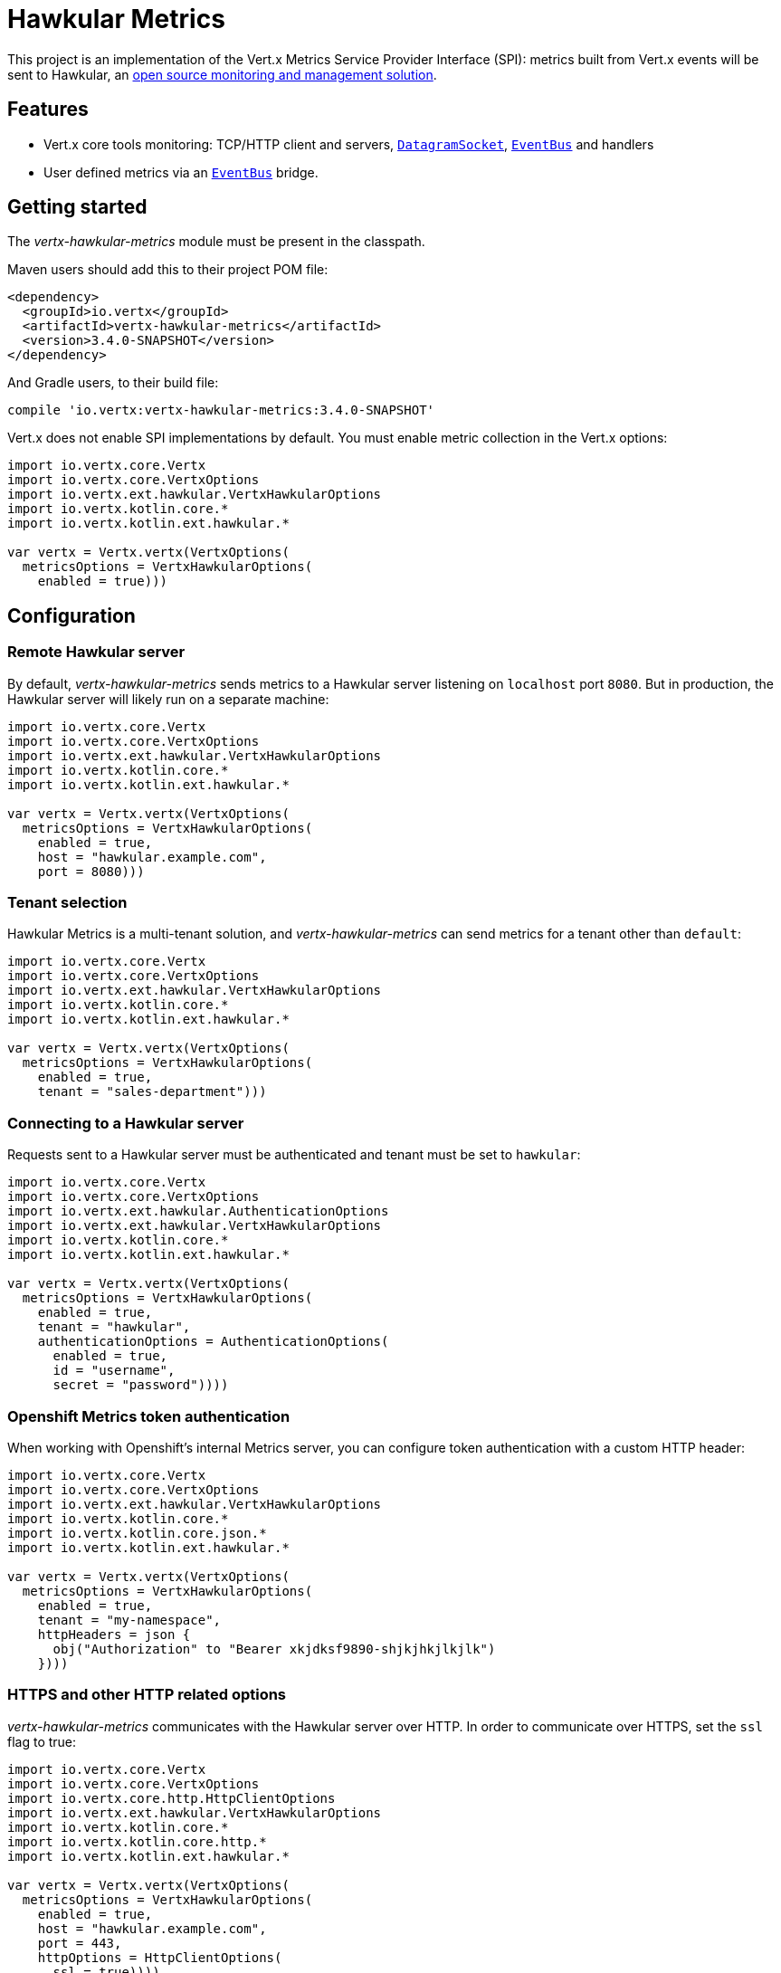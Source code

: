 = Hawkular Metrics

This project is an implementation of the Vert.x Metrics Service Provider Interface (SPI): metrics built from Vert.x
events will be sent to Hawkular, an http://www.hawkular.org[open source monitoring and management solution].

== Features

* Vert.x core tools monitoring: TCP/HTTP client and servers, `link:../../apidocs/io/vertx/core/datagram/DatagramSocket.html[DatagramSocket]`,
`link:../../apidocs/io/vertx/core/eventbus/EventBus.html[EventBus]` and handlers
* User defined metrics via an `link:../../apidocs/io/vertx/core/eventbus/EventBus.html[EventBus]` bridge.

== Getting started

The _vertx-hawkular-metrics_ module must be present in the classpath.

Maven users should add this to their project POM file:

[source,xml,subs="+attributes"]
----
<dependency>
  <groupId>io.vertx</groupId>
  <artifactId>vertx-hawkular-metrics</artifactId>
  <version>3.4.0-SNAPSHOT</version>
</dependency>
----

And Gradle users, to their build file:

[source,groovy,subs="+attributes"]
----
compile 'io.vertx:vertx-hawkular-metrics:3.4.0-SNAPSHOT'
----

Vert.x does not enable SPI implementations by default. You must enable metric collection in the Vert.x options:

[source,kotlin]
----
import io.vertx.core.Vertx
import io.vertx.core.VertxOptions
import io.vertx.ext.hawkular.VertxHawkularOptions
import io.vertx.kotlin.core.*
import io.vertx.kotlin.ext.hawkular.*

var vertx = Vertx.vertx(VertxOptions(
  metricsOptions = VertxHawkularOptions(
    enabled = true)))

----

== Configuration

=== Remote Hawkular server

By default, _vertx-hawkular-metrics_ sends metrics to a Hawkular server listening on `localhost` port `8080`.
But in production, the Hawkular server will likely run on a separate machine:

[source,kotlin]
----
import io.vertx.core.Vertx
import io.vertx.core.VertxOptions
import io.vertx.ext.hawkular.VertxHawkularOptions
import io.vertx.kotlin.core.*
import io.vertx.kotlin.ext.hawkular.*

var vertx = Vertx.vertx(VertxOptions(
  metricsOptions = VertxHawkularOptions(
    enabled = true,
    host = "hawkular.example.com",
    port = 8080)))

----

=== Tenant selection

Hawkular Metrics is a multi-tenant solution, and _vertx-hawkular-metrics_ can send metrics for a tenant other than `default`:

[source,kotlin]
----
import io.vertx.core.Vertx
import io.vertx.core.VertxOptions
import io.vertx.ext.hawkular.VertxHawkularOptions
import io.vertx.kotlin.core.*
import io.vertx.kotlin.ext.hawkular.*

var vertx = Vertx.vertx(VertxOptions(
  metricsOptions = VertxHawkularOptions(
    enabled = true,
    tenant = "sales-department")))

----

=== Connecting to a Hawkular server

Requests sent to a Hawkular server must be authenticated and tenant must be set to `hawkular`:

[source,kotlin]
----
import io.vertx.core.Vertx
import io.vertx.core.VertxOptions
import io.vertx.ext.hawkular.AuthenticationOptions
import io.vertx.ext.hawkular.VertxHawkularOptions
import io.vertx.kotlin.core.*
import io.vertx.kotlin.ext.hawkular.*

var vertx = Vertx.vertx(VertxOptions(
  metricsOptions = VertxHawkularOptions(
    enabled = true,
    tenant = "hawkular",
    authenticationOptions = AuthenticationOptions(
      enabled = true,
      id = "username",
      secret = "password"))))

----

=== Openshift Metrics token authentication

When working with Openshift's internal Metrics server, you can configure token authentication with a custom HTTP header:

[source,kotlin]
----
import io.vertx.core.Vertx
import io.vertx.core.VertxOptions
import io.vertx.ext.hawkular.VertxHawkularOptions
import io.vertx.kotlin.core.*
import io.vertx.kotlin.core.json.*
import io.vertx.kotlin.ext.hawkular.*

var vertx = Vertx.vertx(VertxOptions(
  metricsOptions = VertxHawkularOptions(
    enabled = true,
    tenant = "my-namespace",
    httpHeaders = json {
      obj("Authorization" to "Bearer xkjdksf9890-shjkjhkjlkjlk")
    })))

----

=== HTTPS and other HTTP related options

_vertx-hawkular-metrics_ communicates with the Hawkular server over HTTP. In order to communicate over HTTPS, set the
`ssl` flag to true:

[source,kotlin]
----
import io.vertx.core.Vertx
import io.vertx.core.VertxOptions
import io.vertx.core.http.HttpClientOptions
import io.vertx.ext.hawkular.VertxHawkularOptions
import io.vertx.kotlin.core.*
import io.vertx.kotlin.core.http.*
import io.vertx.kotlin.ext.hawkular.*

var vertx = Vertx.vertx(VertxOptions(
  metricsOptions = VertxHawkularOptions(
    enabled = true,
    host = "hawkular.example.com",
    port = 443,
    httpOptions = HttpClientOptions(
      ssl = true))))

----

Note that all the usual `link:../../apidocs/io/vertx/core/http/HttpClientOptions.html[HttpClientOptions]` properties can be used for SSL setup or client
tuning.

Please refer to `link:../../apidocs/io/vertx/ext/hawkular/VertxHawkularOptions.html[VertxHawkularOptions]` for an exhaustive list of options.

== Vert.x core tools metrics

This section lists all the metrics generated by monitoring the Vert.x core tools.

=== Net Client

[cols="15,50,35", options="header"]
|===
|Metric type
|Metric name
|Description

|Gauge
|`vertx.net.client.<host>:<port>.connections`
|Number of connections to the remote host currently opened.

|Counter
|`vertx.net.client.<host>:<port>.bytesReceived`
|Total number of bytes received from the remote host.

|Counter
|`vertx.net.client.<host>:<port>.bytesSent`
|Total number of bytes sent to the remote host.

|Counter
|`vertx.net.client.<host>:<port>.errorCount`
|Total number of errors.

|===

=== HTTP Client

[cols="15,50,35", options="header"]
|===
|Metric type
|Metric name
|Description

|Gauge
|`vertx.http.client.<host>:<port>.connections`
|Number of connections to the remote host currently opened.

|Counter
|`vertx.http.client.<host>:<port>.bytesReceived`
|Total number of bytes received from the remote host.

|Counter
|`vertx.http.client.<host>:<port>.bytesSent`
|Total number of bytes sent to the remote host.

|Counter
|`vertx.http.client.<host>:<port>.errorCount`
|Total number of errors.

|Gauge
|`vertx.http.client.<host>:<port>.requests`
|Number of requests waiting for a response.

|Counter
|`vertx.http.client.<host>:<port>.requestCount`
|Total number of requests sent.

|Counter
|`vertx.http.client.<host>:<port>.responseTime`
|Cumulated response time.

|Gauge
|`vertx.http.client.<host>:<port>.wsConnections`
|Number of websockets currently opened.

|===

=== Datagram socket

[cols="15,50,35", options="header"]
|===
|Metric type
|Metric name
|Description

|Counter
|`vertx.datagram.<host>:<port>.bytesReceived`
|Total number of bytes received on the `<host>:<port>` listening address.

|Counter
|`vertx.datagram.<host>:<port>.bytesSent`
|Total number of bytes sent to the remote host.

|Counter
|`vertx.datagram.errorCount`
|Total number of errors.

|===

=== Net Server

[cols="15,50,35", options="header"]
|===
|Metric type
|Metric name
|Description

|Gauge
|`vertx.net.server.<host>:<port>.connections`
|Number of opened connections to the Net Server listening on the `<host>:<port>` address.

|Counter
|`vertx.net.server.<host>:<port>.bytesReceived`
|Total number of bytes received by the Net Server listening on the `<host>:<port>` address.

|Counter
|`vertx.net.server.<host>:<port>.bytesSent`
|Total number of bytes sent to the Net Server listening on the `<host>:<port>` address.

|Counter
|`vertx.net.server.<host>:<port>.errorCount`
|Total number of errors.

|===

=== HTTP Server

[cols="15,50,35", options="header"]
|===
|Metric type
|Metric name
|Description

|Gauge
|`vertx.http.server.<host>:<port>.connections`
|Number of opened connections to the HTTP Server listening on the `<host>:<port>` address.

|Counter
|`vertx.http.server.<host>:<port>.bytesReceived`
|Total number of bytes received by the HTTP Server listening on the `<host>:<port>` address.

|Counter
|`vertx.http.server.<host>:<port>.bytesSent`
|Total number of bytes sent to the HTTP Server listening on the `<host>:<port>` address.

|Counter
|`vertx.http.server.<host>:<port>.errorCount`
|Total number of errors.

|Gauge
|`vertx.http.client.<host>:<port>.requests`
|Number of requests being processed.

|Counter
|`vertx.http.client.<host>:<port>.requestCount`
|Total number of requests processed.

|Counter
|`vertx.http.client.<host>:<port>.processingTime`
|Cumulated request processing time.

|Gauge
|`vertx.http.client.<host>:<port>.wsConnections`
|Number of websockets currently opened.

|===

=== Event Bus

[cols="15,50,35", options="header"]
|===
|Metric type
|Metric name
|Description

|Gauge
|`vertx.eventbus.handlers`
|Number of event bus handlers.

|Counter
|`vertx.eventbus.errorCount`
|Total number of errors.

|Counter
|`vertx.eventbus.bytesWritten`
|Total number of bytes sent while sending messages to event bus cluster peers.

|Counter
|`vertx.eventbus.bytesRead`
|Total number of bytes received while reading messages from event bus cluster peers.

|Gauge
|`vertx.eventbus.pending`
|Number of messages not processed yet. One message published will count for `N` pending if `N` handlers
are registered to the corresponding address.

|Gauge
|`vertx.eventbus.pendingLocal`
|Like `vertx.eventbus.pending`, for local messages only.

|Gauge
|`vertx.eventbus.pendingRemote`
|Like `vertx.eventbus.pending`, for remote messages only.

|Counter
|`vertx.eventbus.publishedMessages`
|Total number of messages published (publish / subscribe).

|Counter
|`vertx.eventbus.publishedLocalMessages`
|Like `vertx.eventbus.publishedMessages`, for local messages only.

|Counter
|`vertx.eventbus.publishedRemoteMessages`
|Like `vertx.eventbus.publishedMessages`, for remote messages only.

|Counter
|`vertx.eventbus.sentMessages`
|Total number of messages sent (point-to-point).

|Counter
|`vertx.eventbus.sentLocalMessages`
|Like `vertx.eventbus.sentMessages`, for local messages only.

|Counter
|`vertx.eventbus.sentRemoteMessages`
|Like `vertx.eventbus.sentMessages`, for remote messages only.

|Counter
|`vertx.eventbus.receivedMessages`
|Total number of messages received.

|Counter
|`vertx.eventbus.receivedLocalMessages`
|Like `vertx.eventbus.receivedMessages`, for remote messages only.

|Counter
|`vertx.eventbus.receivedRemoteMessages`
|Like `vertx.eventbus.receivedMessages`, for remote messages only.

|Counter
|`vertx.eventbus.deliveredMessages`
|Total number of messages delivered to handlers.

|Counter
|`vertx.eventbus.deliveredLocalMessages`
|Like `vertx.eventbus.deliveredMessages`, for remote messages only.

|Counter
|`vertx.eventbus.deliveredRemoteMessages`
|Like `vertx.eventbus.deliveredMessages`, for remote messages only.

|Counter
|`vertx.eventbus.replyFailures`
|Total number of message reply failures.

|Counter
|`vertx.eventbus.<address>.processingTime`
|Cumulated processing time for handlers listening to the `address`.

|===

== Vert.x pool metrics

This section lists all the metrics generated by monitoring Vert.x pools.

There are two types currently supported:

* _worker_ (see `link:../../apidocs/io/vertx/core/WorkerExecutor.html[WorkerExecutor]`)
* _datasource_ (created with Vert.x JDBC client)

Note that Vert.x creates two worker pools upfront, _vert.x-worker-thread_ and _vert.x-internal-blocking_.

All metrics are prefixed with `<type>.<name>.`. For example, `worker.vert.x-internal-blocking.`.

[cols="15,50,35", options="header"]
|===
|Metric type
|Metric name
|Description

|Counter
|`vertx.pool.<type>.<name>.delay`
|Cumulated time waiting for a resource (queue time).

|Gauge
|`vertx.pool.<type>.<name>.queued`
|Current number of elements waiting for a resource.

|Counter
|`vertx.pool.<type>.<name>.queueCount`
|Total number of elements queued.

|Counter
|`vertx.pool.<type>.<name>.usage`
|Cumulated time using a resource (i.e. processing time for worker pools).

|Gauge
|`vertx.pool.<type>.<name>.inUse`
|Current number of resources used.

|Counter
|`vertx.pool.<type>.<name>.completed`
|Total number of elements done with the resource (i.e. total number of tasks executed for worker pools).

|Gauge
|`vertx.pool.<type>.<name>.maxPoolSize`
|Maximum pool size, only present if it could be determined.

|Gauge
|`vertx.pool.<type>.<name>.inUse`
|Pool usage ratio, only present if maximum pool size could be determined.

|===

== User defined metrics

Users can send their own metrics to the Hawkular server. In order to do so, the event bus metrics bridge must be
enabled:

[source,kotlin]
----
import io.vertx.core.Vertx
import io.vertx.core.VertxOptions
import io.vertx.ext.hawkular.VertxHawkularOptions
import io.vertx.kotlin.core.*
import io.vertx.kotlin.ext.hawkular.*

var vertx = Vertx.vertx(VertxOptions(
  metricsOptions = VertxHawkularOptions(
    enabled = true,
    metricsBridgeEnabled = true)))

----

By default, the metrics bus handler is listening to the `hawkular.metrics` address. But the bridge address
can be configured:

[source,kotlin]
----
import io.vertx.core.Vertx
import io.vertx.core.VertxOptions
import io.vertx.ext.hawkular.VertxHawkularOptions
import io.vertx.kotlin.core.*
import io.vertx.kotlin.ext.hawkular.*

var vertx = Vertx.vertx(VertxOptions(
  metricsOptions = VertxHawkularOptions(
    enabled = true,
    metricsBridgeEnabled = true,
    metricsBridgeAddress = "__hawkular_metrics")))

----

The metrics bridge handler expects messages in the JSON format. The JSON object must at least provide a metric
`id` and a numerical `value`:

[source,kotlin]
----
import io.vertx.kotlin.core.json.*

var vertx: Vertx
var message = json {
  obj(
    "id" to "myapp.files.opened",
    "value" to 7
  )
}
vertx.eventBus().publish("metrics", message)

----

The handler will assume the metric is a gauge and will assign a timestamp corresponding to the time when the message
was processed. If the metric is a counter or if you prefer explicit configuration, set the `type` and
`timestamp` attributes:

[source,kotlin]
----
import io.vertx.kotlin.core.json.*

var vertx: Vertx
var message = json {
  obj(
    "id" to "myapp.files.opened",
    "type" to "counter",
    "timestamp" to 189898098098908L,
    "value" to 7
  )
}
vertx.eventBus().publish("metrics", message)

----

Note that Hawkular understands all timestamps as milliseconds since January 1, 1970, 00:00:00 UTC.